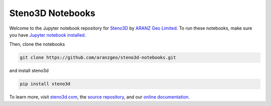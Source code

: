 Steno3D Notebooks
*****************
.. image:: https://img.shields.io/badge/license-MIT-blue.svg
    :alt: MIT License
    :target: https://github.com/aranzgeo/steno3d-notebooks/blob/master/LICENSE

.. image:: https://img.shields.io/badge/download-PyPI-yellow.svg
    :target: https://pypi.python.org/pypi/steno3d

.. image:: https://raw.githubusercontent.com/aranzgeo/steno3dpy/master/docs/images/steno3dpy_screenshot.png
    :width: 40%
    :align: center
    :alt: Steno3D in action
    :target: https://steno3d.com/

Welcome to the Jupyter notebook repository for `Steno3D <https://steno3d.com>`_
by `ARANZ Geo Limited <https://www.aranzgeo.com>`_. To run these notebooks,
make sure you have `Jupyter notebook installed <http://jupyter.readthedocs.io/en/latest/install.html>`_.

Then, clone the notebooks

.. code::

    git clone https://github.com/aranzgeo/steno3d-notebooks.git

and install steno3d

.. code:: bash

    pip install steno3d

To learn more, visit `steno3d.com <https://steno3d.com>`_, the
`source repository <https://github.com/aranzgeo/steno3dpy>`_, and our
`online documentation <https://steno3d.com/docs>`_.
